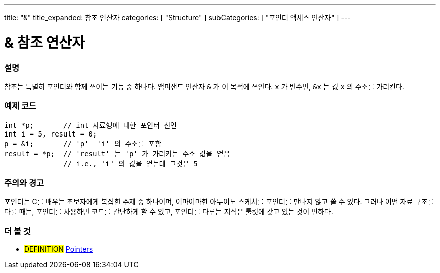 ---
title: "&"
title_expanded: 참조 연산자
categories: [ "Structure" ]
subCategories: [ "포인터 액세스 연산자" ]
---





= & 참조 연산자


// OVERVIEW SECTION STARTS
[#overview]
--

[float]
=== 설명
참조는 특별히 포인터와 함께 쓰이는 기능 중 하나다. 앰퍼샌드 연산자 `&` 가 이 목적에 쓰인다.  `x` 가 변수면,  `&x` 는 값 `x` 의 주소를 가리킨다.
[%hardbreaks]

--
// OVERVIEW SECTION ENDS



// HOW TO USE SECTION STARTS
[#howtouse]
--

[float]
=== 예제 코드

[source,arduino]
----
int *p;       // int 자료형에 대한 포인터 선언
int i = 5, result = 0;
p = &i;       // 'p'  'i' 의 주소를 포함
result = *p;  // 'result' 는 'p' 가 가리키는 주소 값을 얻음
              // i.e., 'i' 의 값을 얻는데 그것은 5
----
[%hardbreaks]

[float]
=== 주의와 경고
포인터는 C를 배우는 초보자에게 복잡한 주제 중 하나이며, 어마어마한 아두이노 스케치를 포인터를 만나지 않고 쓸 수 있다.
그러나 어떤 자료 구조를 다룰 때는, 포인터를 사용하면 코드를 간단하게 할 수 있고, 포인터를 다루는 지식은 툴킷에 갖고 있는 것이 편하다.
[%hardbreaks]


--
// HOW TO USE SECTION ENDS




// SEE ALSO SECTION BEGINS
[#see_also]
--

[float]
=== 더 볼 것

[role="language"]

[role="definition"]
* #DEFINITION#  https://en.wikipedia.org/wiki/Pointer_%28computer_programming%29[Pointers^]

--
// SEE ALSO SECTION ENDS
